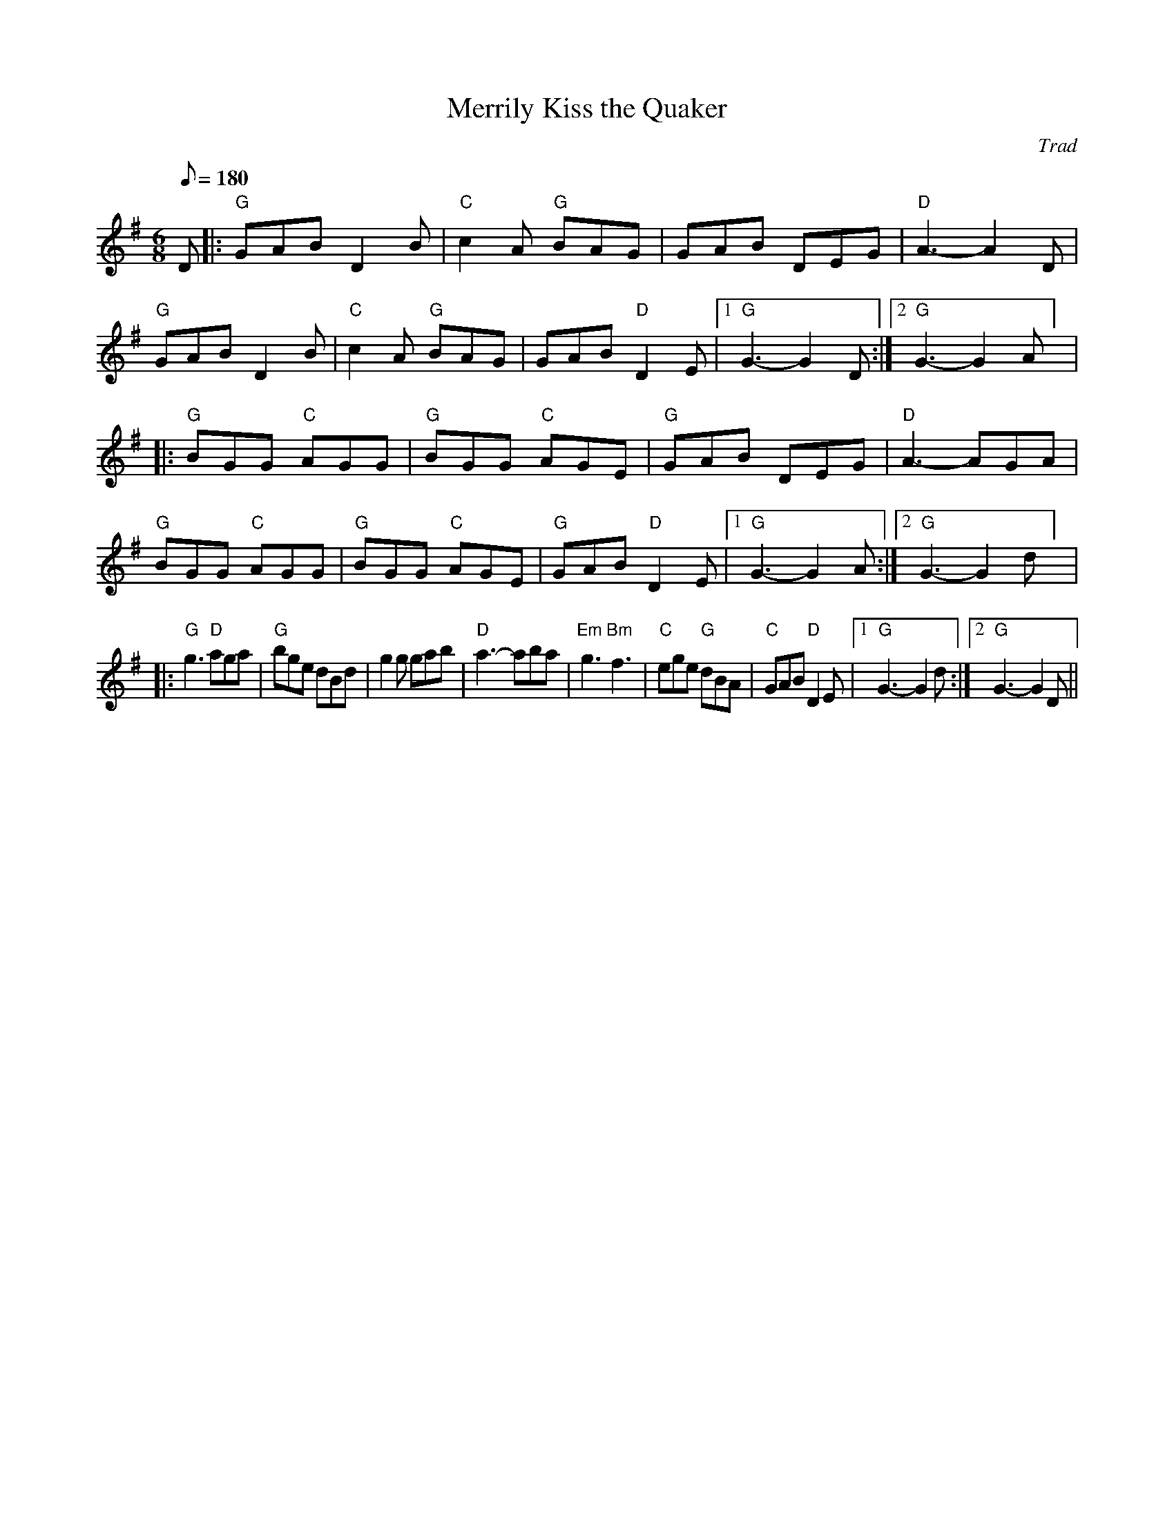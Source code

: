 X:1
T:Merrily Kiss the Quaker
C:Trad
R:jig
Z:Transcribed to abc by Michael Greene, 2007
G:48 bar jigs
M:6/8
Q:180
K:G
D|:"G"GAB D2B|"C"c2A "G"BAG|GAB DEG|"D"A3-A2D|\
"G"GAB D2B|"C"c2A "G"BAG|GAB "D"D2 E|1"G"G3-G2 D:|2"G"G3-G2 A] |
|:"G"BGG "C"AGG|"G"BGG "C"AGE|"G"GAB DEG|"D"A3-AGA|\
"G"BGG "C"AGG|"G"BGG "C"AGE|"G"GAB "D"D2E|1"G"G3-G2 A:|2"G"G3-G2 d] |
|:"G"g3 "D"aga|"G"bge dBd|g2g gab|"D"a3-aba|\
"Em"g3 "Bm"f3|"C"ege "G"dBA|"C"GAB "D"D2 E|1"G"G3-G2 d:|2"G"G3-G2 D||
